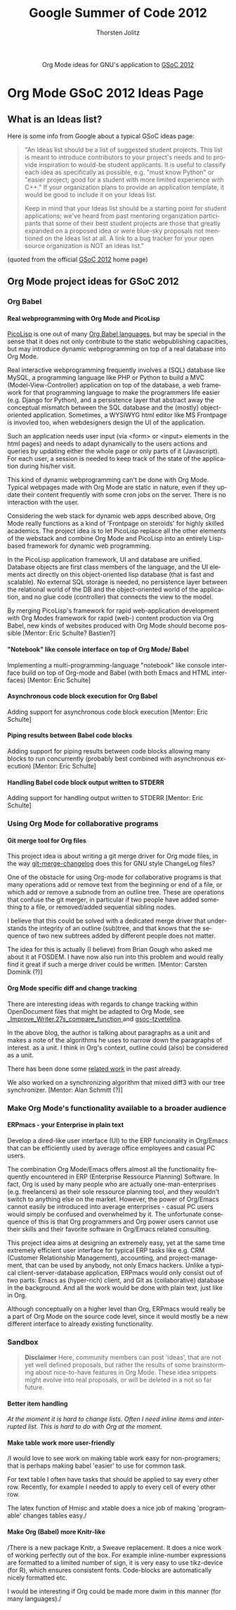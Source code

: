 #+OPTIONS:    H:4 num:nil toc:2 \n:nil @:t ::t |:t ^:{} -:t f:t *:t TeX:t LaTeX:t skip:nil d:(HIDE) tags:not-in-toc
#+STARTUP:    align fold nodlcheck hidestars oddeven lognotestate hideblocks
#+SEQ_TODO:   TODO(t) INPROGRESS(i) WAITING(w@) | DONE(d) CANCELED(c@)
#+TAGS:       Write(w) Update(u) Fix(f) Check(c) noexport(n)
#+TITLE:      Google Summer of Code 2012
#+AUTHOR:     Thorsten Jolitz
#+EMAIL:      tj[at]data-driven[dot]de
#+LANGUAGE:   en
#+STYLE:      <style type="text/css">#outline-container-introduction{ clear:both; }</style>
#+LINK_UP:    ./index.html
#+LINK_HOME:  http://orgmode.org/worg/
#+EXPORT_EXCLUDE_TAGS: noexport


#+name: banner
#+begin_html
  <div id="subtitle" style="float: center; text-align: center;">
  <p>
  Org Mode ideas for GNU's application to  <a href="http://www.google-melange.com/gsoc/homepage/google/gsoc2012">GSoC 2012</a>
  </p>
  <p>
  <a href="http://www.google-melange.com/gsoc/homepage/google/gsoc2012"/>
<img src="../../images/gsoc/DSCI0279_60pc.png"  alt="Beach, Books
  and Beer"/>
  </a>
  </p>
  </div>
#+end_html


* Org Mode GSoC 2012 Ideas Page
**  What is an Ideas list?
Here is some info from Google about a typical GSoC ideas page:

#+BEGIN_QUOTE
"An Ideas list should be a list of suggested student projects. This
list is meant to introduce contributors to your project's needs and to
provide inspiration to would-be student applicants. It is useful to
classify each idea as specifically as possible, e.g. "must know
Python" or "easier project; good for a student with more limited
experience with C++." If your organization plans to provide an
application template, it would be good to include it on your Ideas
list.

Keep in mind that your Ideas list should be a starting point for
student applications; we've heard from past mentoring organization
participants that some of their best student projects are those that
greatly expanded on a proposed idea or were blue-sky proposals not
mentioned on the Ideas list at all. A link to a bug tracker for your
open source organization is NOT an ideas list."
#+END_QUOTE

(quoted from the official [[http://www.google-melange.com/gsoc/homepage/google/gsoc2012][GSoC 2012]] home page)


** Org Mode project ideas for GSoC 2012
*** Org Babel
**** Real webprogramming with Org Mode and PicoLisp
[[http://picolisp.com/5000/!wiki?home][
PicoLisp]] is one out of many [[http://orgmode.org/worg/org-contrib/babel/languages.html][Org Babel languages]], but may be special in
the sense that it does not only contribute to the static
webpublishing capacities, but may introduce dynamic webprogramming on
top of a real database into Org Mode. 

Real interactive webprogramming frequently involves a (SQL) database
like MySQL, a programming language like PHP or Python to build a MVC
(Model-View-Controller) application on top of the database, a web
framework for that programming language to make the programmers life
easier (e.g. Django for Python), and a persistence layer that abstract
away the conceptual mismatch between the SQL database and the (mostly)
object-oriented application. Sometimes, a WYSIWYG html editor like MS
Frontpage is invovled too, when webdesigners design the UI of the
application. 

Such an application needs user input (via <form> or <input> elements
in the html pages) and needs to adapt dynamically to the users actions
and queries by updating either the whole page or only parts of it
(Javascript). For each user, a session is needed to keep track of the
state of the application during his/her visit. 

This kind of dynamic webprogramming can't be done with Org Mode.
Typical webpages made with Org Mode are static in nature, even if they
update their content frequently with some cron jobs on the server.
There is no interaction with the user. 

Considering the web stack for dynamic web apps described
above, Org Mode really functions as a kind of 'Frontpage on steroids'
for highly skilled academics. The project idea is to let PicoLisp
replace all the other elements of the webstack and combine Org Mode
and PicoLisp into an entirely Lisp-based framework for dynamic web
programming. 

In the PicoLisp application framework, UI and database are unified.
Database objects are first class members of the language, and the UI
elements act directly on this object-oriented lisp database (that is
fast and scalable). No external SQL storage is needed, no persistence
layer between the relational world of the DB and the object-oriented
world of the application, and no glue code (controller) that connects
the view to the model. 

By merging PicoLisp's framework for rapid web-application development
with Org Modes framework for rapid (web-) content production via Org
Babel, new kinds of websites produced with Org Mode should become
possible [Mentor: Eric Schulte? Bastien?]

**** "Notebook" like console interface on top of Org Mode/ Babel
   Implementing a multi-programming-language "notebook" like console
  interface build on top of Org-mode and Babel (with both Emacs and
  HTML interfaces) [Mentor: Eric Schulte]
**** Asynchronous code block execution for Org Babel
    Adding support for asynchronous code block execution [Mentor: Eric
    Schulte]
**** Piping results between Babel code blocks
  Adding support for piping results between code blocks allowing many
  blocks to run concurrently (probably best combined with asynchronous
  execution) [Mentor: Eric Schulte]
  
**** Handling Babel code block output written to STDERR
     Adding support for handling output written to STDERR [Mentor: Eric
    Schulte]

*** Using Org Mode for collaborative programs
**** Git merge tool for Org files

This project idea is about writing a git merge driver for Org mode
files, in the way [[http://git.savannah.gnu.org/gitweb/?p%3Dgnulib.git%3Ba%3Dblob%3Bf%3Dlib/git-merge-changelog.c][git-merge-changelog]] does this for GNU style
ChangeLog files?

One of the obstacle for using Org-mode for collaborative programs is
that many operations add or remove text from the beginning or end of a
file, or which add or remove a subnode from an outline tree. These are
operations that confuse the git merger, in particular if two people
have added something to a file, or removed/added sequential sibling
nodes.

I believe that this could be solved with a dedicated merge driver that
understands the integrity of an outline (sub)tree, and that knows that
the sequence of two new subtrees added by different people does not
matter.

The idea for this is actually (I believe) from Brian Gough who asked
me about it at FOSDEM. I have now also run into this problem and would
really find it great if such a merge driver could be written. [Mentor:
Carsten Dominik (?)]


**** Org Mode specific diff and change tracking

There are interesting ideas with regards to change tracking within
OpenDocument files that might be adapted to Org Mode, see
[[http://wiki.documentfoundation.org/Track_changes#Google_Summer_of_Code_2009:_Improve_Writer.27s_compare_function][_Improve_Writer.27s_compare_function ]]and [[http://gsoc-tzvetelina.blogspot.in/][gsoc-tzvetelina]].

In the above blog, the author is talking about paragraphs as a unit
and makes a note of the algorithms he uses to narrow down the
paragraphs of interest. as a unit. I think in Org's context, outline
could (also) be considered as a unit.

There has been done some [[http://www.seas.upenn.edu/~harmony/][related work]] in the past already.

We also worked on a synchronizing algorithm that mixed diff3 with our
tree synchronizer. [Mentor: Alan Schmitt (?)]



*** Make Org Mode's functionality available to a broader audience 
**** ERPmacs - your Enterprise in plain text
     Develop a dired-like user interface (UI) to the ERP funcionality
     in Org/Emacs that can be efficiently used by average office
     employees and casual PC users.
     
     The combination Org Mode/Emacs offers almost all the
     functionality frequently encountered in ERP (Enterprise Ressource
     Planning) Software. In fact, Org is used by many people who are
     actually one-man-enterprises (e.g. freelancers) as their sole
     ressource planning tool, and they wouldn't switch to anything
     else on the market. However, the power of Org/Emacs cannot easily
     be introduced into average enterprises - casual PC users would
     simply be confused and overwhelmed by it. The unfortunate
     consequence of this is that Org programmers and Org power users
     cannot use their skills and their favorite software in
     Org/Emacs related consulting.

     This project idea aims at designing an extremely easy, yet at the
     same time extremely efficient user interface for typical ERP tasks
     like e.g. CRM (Customer Relationship Management), accounting, and
     project-management, that can be used by anybody, not only Emacs
     hackers. Unlike a typical client-server-database application,
     ERPmacs would only consist out of two parts: Emacs as (hyper-rich)
     client, and Git as (collaborative) database in the background. And
     all the work would be done with plain text, just like in Org.

     Although conceptually on a higher level than Org, ERPmacs would
     really be a part of Org Mode on the source code level, since it
     would mostly be a new different interface to already existing
     functionality.

*** Sandbox
#+BEGIN_QUOTE
    *Disclaimer*
    Here, community members can post 'ideas', that are not yet well
    defined proposals, but rather the results of some brainstorming
    about nice-to-have features in Org Mode. These idea snippets might
    evolve into real proposals, or will be deleted in a not so far
    future. 
#+END_QUOTE

**** Better item handling 
/At the moment it is hard to change lists.  Often I need inline items
and interrupted  list.  This is hard to do with Org at the moment./
**** Make table work more user-friendly 
/I would love to see work on making table work easy for non-programers;
that is perhaps making babel 'easier' to use for common task.

For text table I often have tasks that should be applied to say
every other row.  Recently, for example I needed to apply
\multiolumn{1}{l}{\1} to every cell of every other row.

The latex function of Hmisc and xtable does a nice job of making
'programable' changes tables easy./

**** Make Org (Babel) more Knitr-like 
/There is a new package Knitr, a Sweave replacement. It does a nice
work of working perfectly out of the box. For example inline-number
expressions are formatted to a limited number of sign, it is very easy
to use tikz-device (for R), which ensures consistent fonts.
Code-blocks are automatically nicely formatted etc.

I would be interesting if Org could be made more dwim in this manner
(for many languages)./





 
